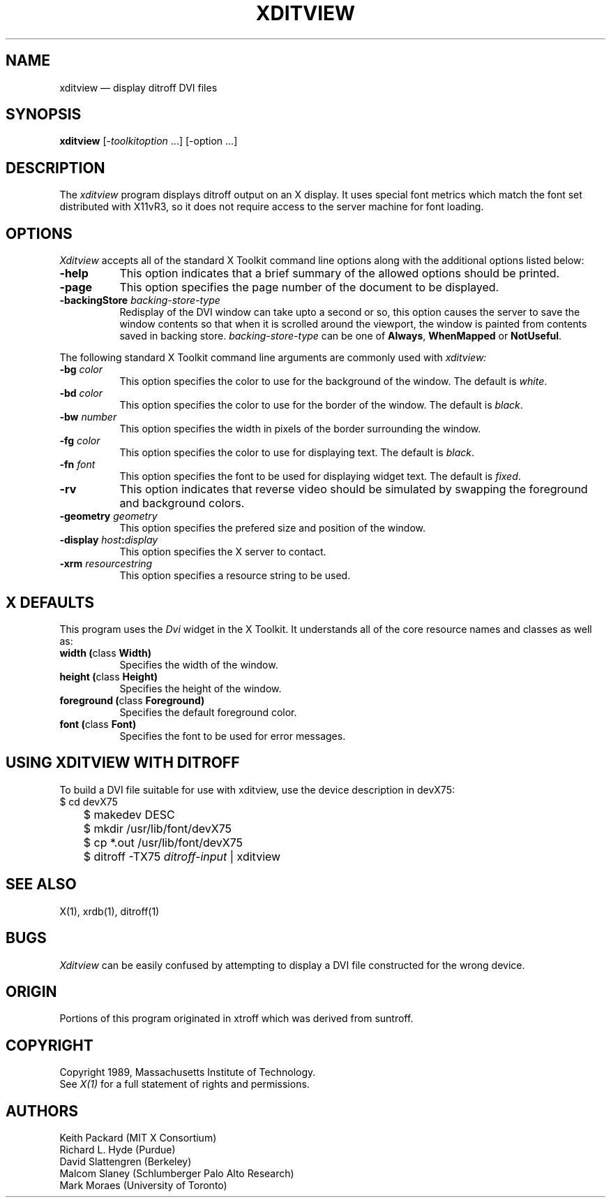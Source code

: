 .TH XDITVIEW 1 "13 October 1988" "X Version 11"
.SH NAME
xditview \(em display ditroff DVI files
.SH SYNOPSIS
.B xditview
[-\fItoolkitoption\fP ...] [-option ...]
.SH DESCRIPTION
The
.I xditview 
program displays ditroff output on an X display.  It uses special
font metrics which match the font set distributed with X11vR3, so
it does not require access to the server machine for font loading.
.SH OPTIONS
.I Xditview
accepts all of the standard X Toolkit command line options along with the 
additional options listed below:
.TP 8
.B \-help
This option indicates that a brief summary of the allowed options should be
printed.
.TP 8
.B \-page
This option specifies the page number of the document to be displayed.
.TP 8
.B \-backingStore \fIbacking-store-type\fP
Redisplay of the DVI window can take upto a second or so, this option causes
the server to save the window contents so that when it is scrolled around the
viewport, the window is painted from contents saved in backing store. 
\fIbacking-store-type\fP can be one of \fBAlways\fP, \fPWhenMapped\fP or
\fPNotUseful\fP.
.PP
The following standard X Toolkit command line arguments are commonly used with 
.I xditview:
.TP 8
.B \-bg \fIcolor\fP
This option specifies the color to use for the background of the window.  
The default is \fIwhite\fP.
.TP 8
.B \-bd \fIcolor\fP
This option specifies the color to use for the border of the window.
The default is \fIblack\fP.
.TP 8
.B \-bw \fInumber\fP
This option specifies the width in pixels of the border surrounding the window.
.TP 8
.B \-fg \fIcolor\fP
This option specifies the color to use for displaying text.  The default is 
\fIblack\fP.
.TP 8
.B \-fn \fIfont\fP
This option specifies the font to be used for displaying widget text.  The
default is \fIfixed\fP.
.TP 8
.B \-rv
This option indicates that reverse video should be simulated by swapping
the foreground and background colors.
.TP 8
.B \-geometry \fIgeometry\fP
This option specifies the prefered size and position of the window.
.TP 8
.B \-display \fIhost\fP:\fIdisplay\fP
This option specifies the X server to contact.
.TP 8
.B \-xrm \fIresourcestring\fP
This option specifies a resource string to be used.
.SH X DEFAULTS
This program uses the 
.I Dvi
widget in the X Toolkit.  It understands all of the core resource names and
classes as well as:
.PP
.TP 8
.B width (\fPclass\fB Width)
Specifies the width of the window.
.TP 8
.B height (\fPclass\fB Height)
Specifies the height of the window.
.TP 8
.B foreground (\fPclass\fB Foreground)
Specifies the default foreground color.
.TP 8
.B font (\fPclass\fB Font)
Specifies the font to be used for error messages.
.SH "USING XDITVIEW WITH DITROFF"
.PP
To build a DVI file suitable for use with xditview, use the device
description in devX75:
.br
.nf
	$ cd devX75
	$ makedev DESC
	$ mkdir /usr/lib/font/devX75
	$ cp *.out /usr/lib/font/devX75
	$ ditroff -TX75 \fIditroff-input\fP | xditview
.fi
.br
.SH "SEE ALSO"
X(1), xrdb(1), ditroff(1)
.SH BUGS
.I Xditview
can be easily confused by attempting to display a DVI file constructed
for the wrong device.
.SH ORIGIN
Portions of this program originated in xtroff which was derived
from suntroff.  
.SH COPYRIGHT
Copyright 1989, Massachusetts Institute of Technology.
.br
See \fIX(1)\fP for a full statement of rights and permissions.
.SH AUTHORS
Keith Packard (MIT X Consortium)
.br
Richard L. Hyde (Purdue)
.br
David Slattengren (Berkeley)
.br
Malcom Slaney (Schlumberger Palo Alto Research)
.br
Mark Moraes (University of Toronto)
